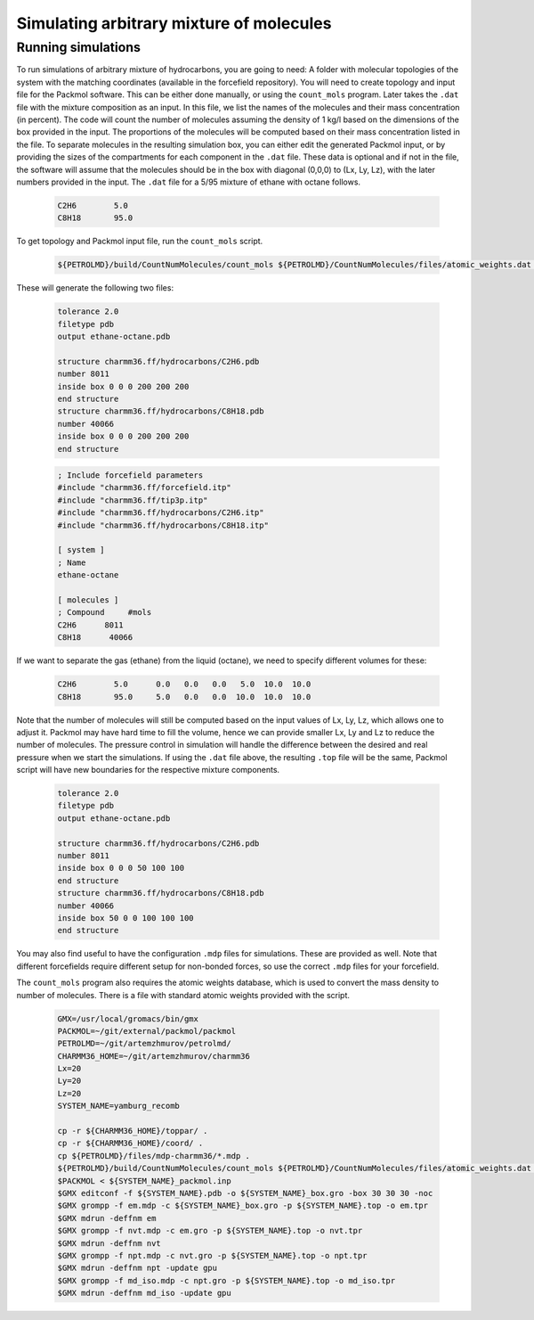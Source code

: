 Simulating arbitrary mixture of molecules
=========================================

Running simulations
-------------------

To run simulations of arbitrary mixture of hydrocarbons, you are going to need:
A folder with molecular topologies of the system with the matching coordinates (available in the forcefield repository).
You will need to create topology and input file for the Packmol software.
This can be either done manually, or using the ``count_mols`` program.
Later takes the ``.dat`` file with the mixture composition as an input.
In this file, we list the names of the molecules and their mass concentration (in percent).
The code will count the number of molecules assuming the density of 1 kg/l based on the dimensions of the box provided in the input.
The proportions of the molecules will be computed based on their mass concentration listed in the file.
To separate molecules in the resulting simulation box, you can either edit the generated Packmol input, or by providing the sizes of the compartments for each component in the ``.dat`` file.
These data is optional and if not in the file, the software will assume that the molecules should be in the box with diagonal (0,0,0) to (Lx, Ly, Lz), with the later numbers provided in the input.
The ``.dat`` file for a 5/95 mixture of ethane with octane follows.

    .. code-block:: text

        C2H6        5.0
        C8H18       95.0

To get topology and Packmol input file, run the ``count_mols`` script.

    .. code-block:: shell

        ${PETROLMD}/build/CountNumMolecules/count_mols ${PETROLMD}/CountNumMolecules/files/atomic_weights.dat ${PETROLMD}/CountNumMolecules/files/${SYSTEM_NAME}.dat ${SYSTEM_NAME} ${Lx} ${Ly} ${Lz}

These will generate the following two files:

    .. code-block:: text

        tolerance 2.0
        filetype pdb
        output ethane-octane.pdb

        structure charmm36.ff/hydrocarbons/C2H6.pdb
        number 8011
        inside box 0 0 0 200 200 200
        end structure
        structure charmm36.ff/hydrocarbons/C8H18.pdb
        number 40066
        inside box 0 0 0 200 200 200
        end structure

    .. code-block:: text

        ; Include forcefield parameters
        #include "charmm36.ff/forcefield.itp"
        #include "charmm36.ff/tip3p.itp"
        #include "charmm36.ff/hydrocarbons/C2H6.itp"
        #include "charmm36.ff/hydrocarbons/C8H18.itp"

        [ system ]
        ; Name
        ethane-octane

        [ molecules ]
        ; Compound     #mols
        C2H6      8011
        C8H18      40066



If we want to separate the gas (ethane) from the liquid (octane), we need to specify different volumes for these:

    .. code-block:: text

        C2H6        5.0      0.0   0.0   0.0   5.0  10.0  10.0
        C8H18       95.0     5.0   0.0   0.0  10.0  10.0  10.0

Note that the number of molecules will still be computed based on the input values of Lx, Ly, Lz, which allows one to adjust it.
Packmol may have hard time to fill the volume, hence we can provide smaller Lx, Ly and Lz to reduce the number of molecules.
The pressure control in simulation will handle the difference between the desired and real pressure when we start the simulations.
If using the ``.dat`` file above, the resulting ``.top`` file will be the same, Packmol script will have new boundaries for the respective mixture components.

    .. code-block:: text

        tolerance 2.0
        filetype pdb
        output ethane-octane.pdb

        structure charmm36.ff/hydrocarbons/C2H6.pdb
        number 8011
        inside box 0 0 0 50 100 100
        end structure
        structure charmm36.ff/hydrocarbons/C8H18.pdb
        number 40066
        inside box 50 0 0 100 100 100
        end structure


You may also find useful to have the configuration ``.mdp`` files for simulations.
These are provided as well.
Note that different forcefields require different setup for non-bonded forces, so use the correct ``.mdp`` files for your forcefield.

The ``count_mols`` program also requires the atomic weights database, which is used to convert the mass density to number of molecules.
There is a file with standard atomic weights provided with the script.

    .. code-block:: shell


        GMX=/usr/local/gromacs/bin/gmx
        PACKMOL=~/git/external/packmol/packmol
        PETROLMD=~/git/artemzhmurov/petrolmd/
        CHARMM36_HOME=~/git/artemzhmurov/charmm36
        Lx=20
        Ly=20
        Lz=20
        SYSTEM_NAME=yamburg_recomb

        cp -r ${CHARMM36_HOME}/toppar/ .
        cp -r ${CHARMM36_HOME}/coord/ .
        cp ${PETROLMD}/files/mdp-charmm36/*.mdp .
        ${PETROLMD}/build/CountNumMolecules/count_mols ${PETROLMD}/CountNumMolecules/files/atomic_weights.dat ${PETROLMD}/CountNumMolecules/files/${SYSTEM_NAME}.dat ${SYSTEM_NAME} ${Lx} ${Ly} ${Lz}
        $PACKMOL < ${SYSTEM_NAME}_packmol.inp
        $GMX editconf -f ${SYSTEM_NAME}.pdb -o ${SYSTEM_NAME}_box.gro -box 30 30 30 -noc
        $GMX grompp -f em.mdp -c ${SYSTEM_NAME}_box.gro -p ${SYSTEM_NAME}.top -o em.tpr
        $GMX mdrun -deffnm em
        $GMX grompp -f nvt.mdp -c em.gro -p ${SYSTEM_NAME}.top -o nvt.tpr
        $GMX mdrun -deffnm nvt
        $GMX grompp -f npt.mdp -c nvt.gro -p ${SYSTEM_NAME}.top -o npt.tpr
        $GMX mdrun -deffnm npt -update gpu
        $GMX grompp -f md_iso.mdp -c npt.gro -p ${SYSTEM_NAME}.top -o md_iso.tpr
        $GMX mdrun -deffnm md_iso -update gpu